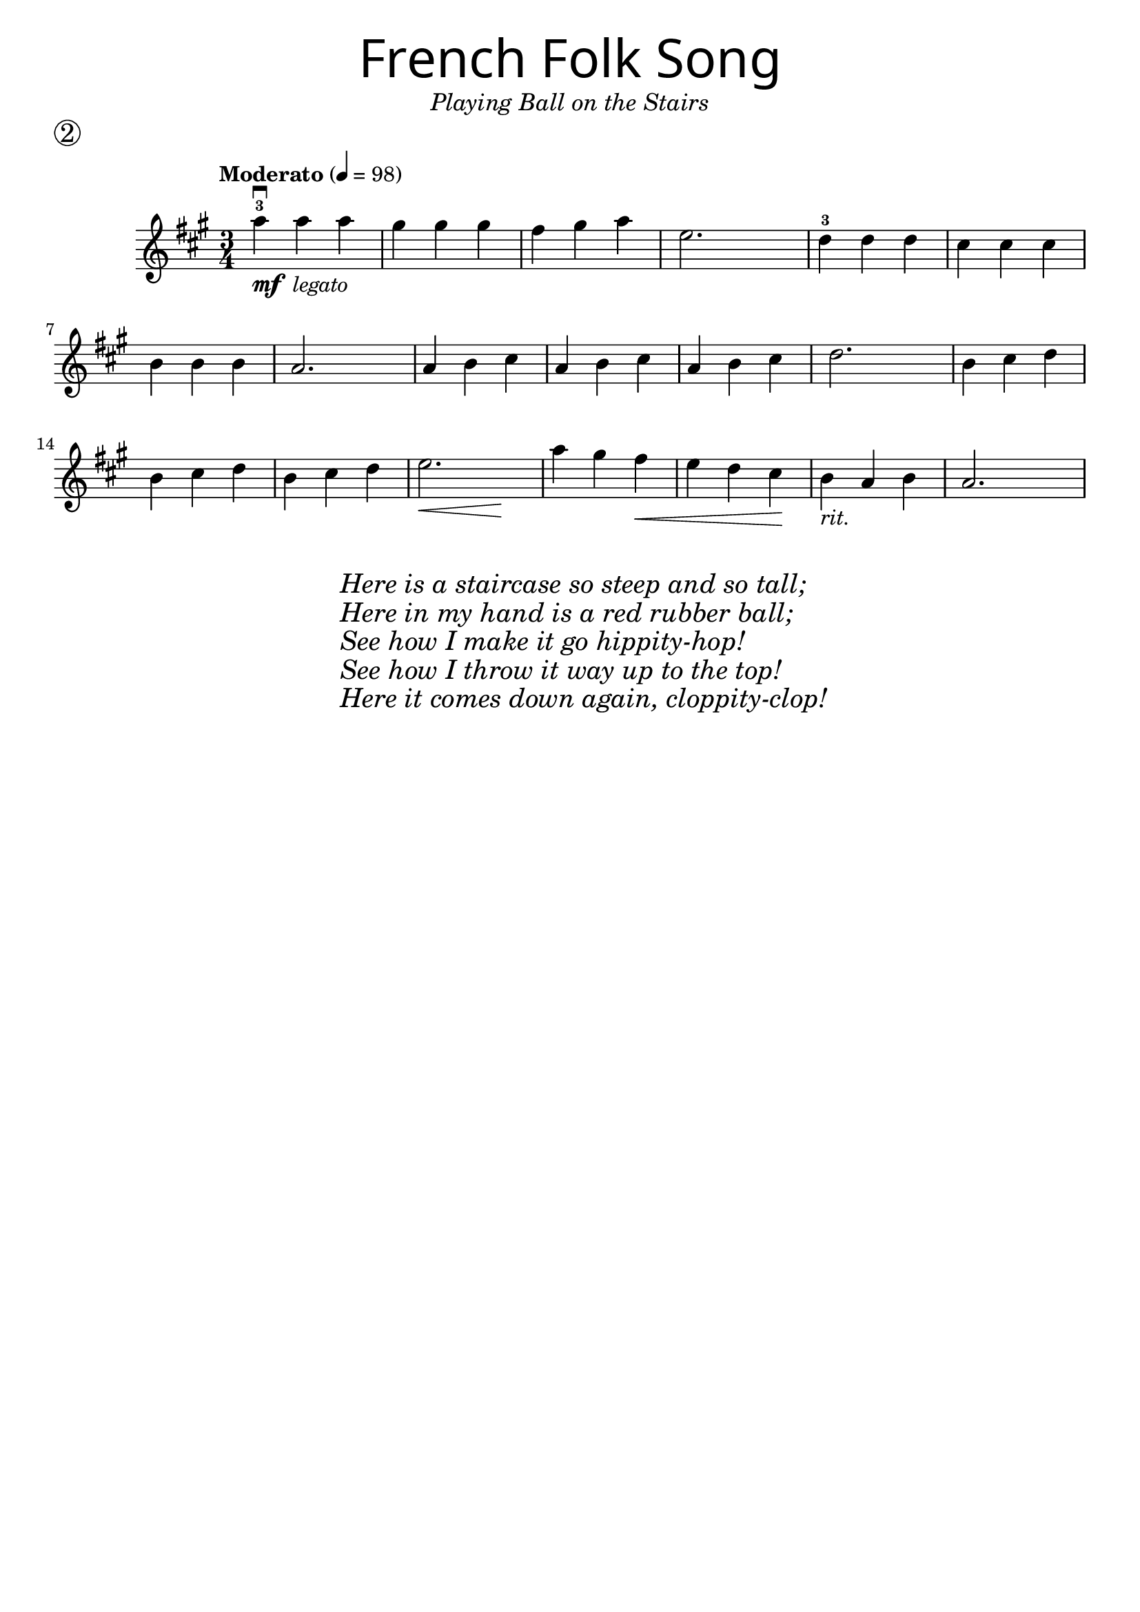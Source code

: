 \version "2.19.3"
\language "english"

first = \relative a'' {
  \override SpacingSpanner.uniform-stretching = ##t
  \time 3/4
  \key a \major
  \tempo "Moderato" 4=98
  a4^3\downbow_\markup{\dynamic "mf" \italic " legato"} a a | gs gs gs | fs gs a | e2.
  d4^3 d d | cs cs cs | b b b | a2.
  a4 b cs | a b cs | a b cs | d2.
  b4 cs d | b cs d | b cs d | << e2. | { s4\< s4 s4\! }  >>
  a4 gs fs\< | e d cs\! | b_\markup { \italic "rit." } a b | a2.
}

\header {
  title = \markup {
    \override #'(font-name . "SantasSleighFull")
    \override #'(font-size . 8)
    { "French Folk Song" }
  }
  subtitle = \markup { \italic \medium "Playing Ball on the Stairs" }
  tagline = ""
  piece = \markup \huge \circle 2
}

\score {
  \new Staff \with {
    \override VerticalAxisGroup.staff-staff-spacing = #'((basic-distance . 30))
  } \first
  \layout {
    \context {
      \Score      proportionalNotationDuration = #(ly:make-moment 1/8)
      \override SpacingSpanner.uniform-stretching = ##t
    }
  }
}

\markup {
  \hspace #30
  \column {
    \huge \italic {
      \line { "Here is a staircase so steep and so tall;" }
      \line { "Here in my hand is a red rubber ball;" }
      \line { "See how I make it go hippity-hop!" }
      \line { "See how I throw it way up to the top!" }
      \line { "Here it comes down again, cloppity-clop!" }
    }
  }
}
